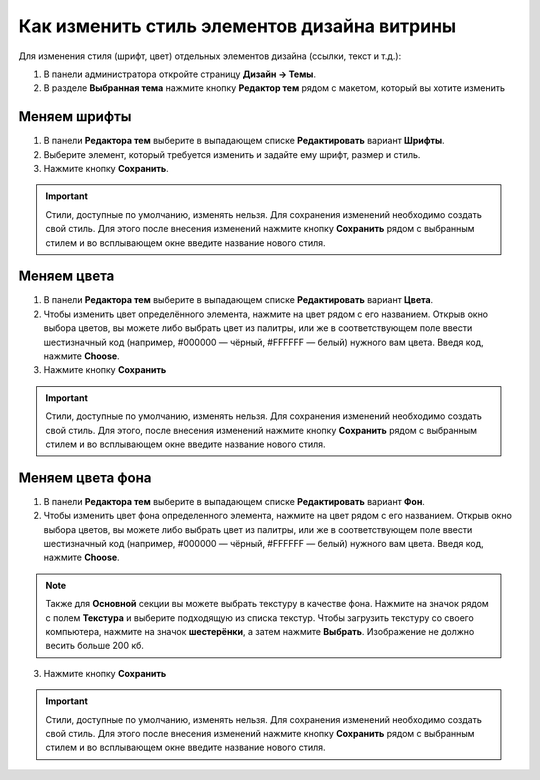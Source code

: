 ********************************************
Как изменить стиль элементов дизайна витрины
********************************************

Для изменения стиля (шрифт, цвет) отдельных элементов дизайна (ссылки, текст и т.д.):

1. В панели администратора откройте страницу **Дизайн → Темы**.

2. В разделе **Выбранная тема** нажмите кнопку **Редактор тем** рядом с макетом, который вы хотите изменить

.. fancybox:: img/elements_01.png
    :alt: Редактор тем

=============
Меняем шрифты
=============

1. В панели **Редактора тем** выберите в выпадающем списке **Редактировать** вариант **Шрифты**.

2. Выберите элемент, который требуется изменить и задайте ему шрифт, размер и стиль.

3. Нажмите кнопку **Сохранить**.

.. important::

    Стили, доступные по умолчанию, изменять нельзя. Для сохранения изменений необходимо создать свой стиль. Для этого после внесения изменений нажмите кнопку **Сохранить** рядом с выбранным стилем и во всплывающем окне введите название нового стиля.

.. fancybox:: img/elements_02.png
    :alt: Шрифт

============
Меняем цвета
============

1. В панели **Редактора тем** выберите в выпадающем списке **Редактировать** вариант **Цвета**.

2. Чтобы изменить цвет определённого элемента, нажмите на цвет рядом с его названием. Открыв окно выбора цветов, вы можете либо выбрать цвет из палитры, или же в соответствующем поле ввести шестизначный код (например, #000000 — чёрный, #FFFFFF — белый) нужного вам цвета. Введя код, нажмите **Choose**.

3. Нажмите кнопку **Сохранить**

.. important::

    Стили, доступные по умолчанию, изменять нельзя. Для сохранения изменений необходимо создать свой стиль. Для этого, после внесения изменений нажмите кнопку **Сохранить** рядом с выбранным стилем и во всплывающем окне введите название нового стиля. 

.. fancybox:: img/elements_03.png
    :alt: Цвета

=================
Меняем цвета фона
=================

1. В панели **Редактора тем** выберите в выпадающем списке **Редактировать** вариант **Фон**.

2. Чтобы изменить цвет фона определенного элемента, нажмите на цвет рядом с его названием. Открыв окно выбора цветов, вы можете либо выбрать цвет из палитры, или же в соответствующем поле ввести шестизначный код (например, #000000 — чёрный, #FFFFFF — белый) нужного вам цвета. Введя код, нажмите **Choose**.

.. note::

    Также для **Основной** секции вы можете выбрать текстуру в качестве фона. Нажмите на значок рядом с полем **Текстура** и выберите подходящую из списка текстур. Чтобы загрузить текстуру со своего компьютера, нажмите на значок **шестерёнки**, а затем нажмите **Выбрать**. Изображение не должно весить больше 200 кб.

3. Нажмите кнопку **Сохранить**

.. important::

    Стили, доступные по умолчанию, изменять нельзя. Для сохранения изменений необходимо создать свой стиль. Для этого после внесения изменений нажмите кнопку **Сохранить** рядом с выбранным стилем и во всплывающем окне введите название нового стиля. 

.. fancybox:: img/elements_04.png
    :alt: Фон
